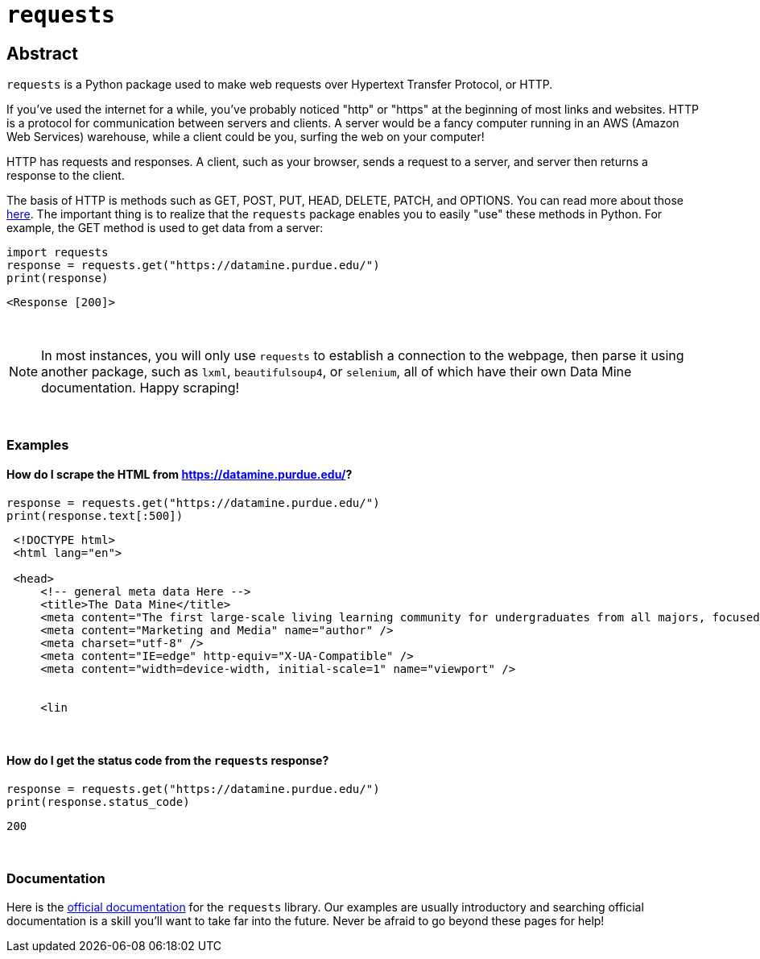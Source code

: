 = `requests`

== Abstract

`requests` is a Python package used to make web requests over Hypertext Transfer Protocol, or HTTP.

If you've used the internet for a while, you've probably noticed "http" or "https" at the beginning of most links and websites. HTTP is a protocol for communication between servers and clients. A server would be a fancy computer running in an AWS (Amazon Web Services) warehouse, while a client could be you, surfing the web on your computer!

HTTP has requests and responses. A client, such as your browser, sends a request to a server, and server then returns a response to the client.

The basis of HTTP is methods such as GET, POST, PUT, HEAD, DELETE, PATCH, and OPTIONS. You can read more about those https://www.w3schools.com/tags/ref_httpmethods.asp[here]. The important thing is to realize that the `requests` package enables you to easily "use" these methods in Python. For example, the GET method is used to get data from a server:

[source,python]
----
import requests
response = requests.get("https://datamine.purdue.edu/")
print(response)
----
----
<Response [200]>
----

{sp}+

[NOTE]
====
In most instances, you will only use `requests` to establish a connection to the webpage, then parse it using another package, such as `lxml`, `beautifulsoup4`, or `selenium`, all of which have their own Data Mine documentation. Happy scraping!
====

{sp}+

=== Examples

==== How do I scrape the HTML from https://datamine.purdue.edu/?

[source,python]
----
response = requests.get("https://datamine.purdue.edu/")
print(response.text[:500])
----
----
 <!DOCTYPE html>
 <html lang="en">
 
 <head>
     <!-- general meta data Here -->
     <title>The Data Mine</title>
     <meta content="The first large-scale living learning community for undergraduates from all majors, focused on Data Science for All." name="description" />
     <meta content="Marketing and Media" name="author" />
     <meta charset="utf-8" />
     <meta content="IE=edge" http-equiv="X-UA-Compatible" />
     <meta content="width=device-width, initial-scale=1" name="viewport" />
 
 
     <lin
----

{sp}+

==== How do I get the status code from the `requests` response?

[source,python]
----
response = requests.get("https://datamine.purdue.edu/")
print(response.status_code)
----
----
200
----

{sp}+

=== Documentation

Here is the https://requests.readthedocs.io/en/latest/[official documentation] for the `requests` library. Our examples are usually introductory and searching official documentation is a skill you'll want to take far into the future. Never be afraid to go beyond these pages for help!